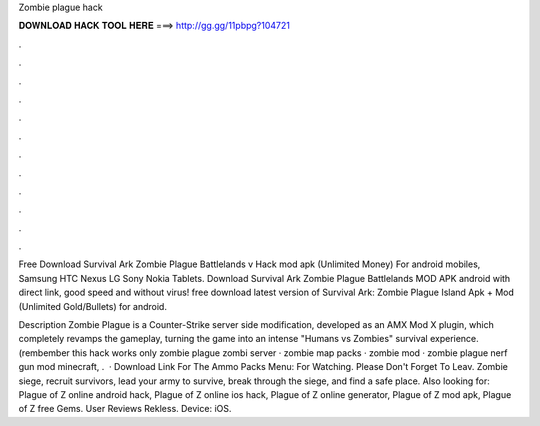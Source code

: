 Zombie plague hack



𝐃𝐎𝐖𝐍𝐋𝐎𝐀𝐃 𝐇𝐀𝐂𝐊 𝐓𝐎𝐎𝐋 𝐇𝐄𝐑𝐄 ===> http://gg.gg/11pbpg?104721



.



.



.



.



.



.



.



.



.



.



.



.

Free Download Survival Ark Zombie Plague Battlelands v Hack mod apk (Unlimited Money) For android mobiles, Samsung HTC Nexus LG Sony Nokia Tablets. Download Survival Ark Zombie Plague Battlelands MOD APK android with direct link, good speed and without virus! free download latest version of Survival Ark: Zombie Plague Island Apk + Mod (Unlimited Gold/Bullets) for android.

Description Zombie Plague is a Counter-Strike server side modification, developed as an AMX Mod X plugin, which completely revamps the gameplay, turning the game into an intense "Humans vs Zombies" survival experience. (rembember this hack works only zombie plague zombi server · zombie map packs · zombie mod · zombie plague nerf gun mod minecraft, .  · Download Link For The Ammo Packs Menu:  For Watching. Please Don't Forget To Leav. Zombie siege, recruit survivors, lead your army to survive, break through the siege, and find a safe place. Also looking for: Plague of Z online android hack, Plague of Z online ios hack, Plague of Z online generator, Plague of Z mod apk, Plague of Z free Gems. User Reviews Rekless. Device: iOS.
